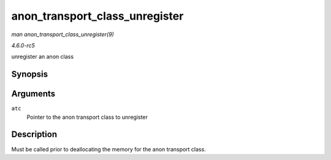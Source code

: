.. -*- coding: utf-8; mode: rst -*-

.. _API-anon-transport-class-unregister:

===============================
anon_transport_class_unregister
===============================

*man anon_transport_class_unregister(9)*

*4.6.0-rc5*

unregister an anon class


Synopsis
========

.. c:function:: void anon_transport_class_unregister( struct anon_transport_class * atc )

Arguments
=========

``atc``
    Pointer to the anon transport class to unregister


Description
===========

Must be called prior to deallocating the memory for the anon transport
class.


.. ------------------------------------------------------------------------------
.. This file was automatically converted from DocBook-XML with the dbxml
.. library (https://github.com/return42/sphkerneldoc). The origin XML comes
.. from the linux kernel, refer to:
..
.. * https://github.com/torvalds/linux/tree/master/Documentation/DocBook
.. ------------------------------------------------------------------------------
